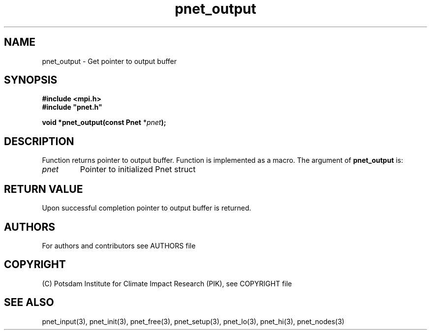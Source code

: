 .TH pnet_output 3  "version 1.0.3" "Pnet programmers manual"
.SH NAME
pnet_output \- Get pointer to output buffer
.SH SYNOPSIS
.nf
\fB#include <mpi.h>
#include "pnet.h"

void *pnet_output(const Pnet\fP *\fIpnet\fB);\fP
.fi
.SH DESCRIPTION
Function returns pointer to output buffer. Function is implemented as a macro.
The argument of \fBpnet_output\fP is:
.TP
.I pnet
Pointer to initialized Pnet struct 
.SH RETURN VALUE
Upon successful completion pointer to output buffer is returned.

.SH AUTHORS

For authors and contributors see AUTHORS file

.SH COPYRIGHT

(C) Potsdam Institute for Climate Impact Research (PIK), see COPYRIGHT file

.SH SEE ALSO
pnet_input(3), pnet_init(3), pnet_free(3), pnet_setup(3), pnet_lo(3), pnet_hi(3), pnet_nodes(3)
